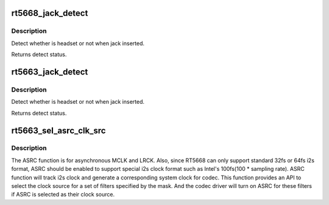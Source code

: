 .. -*- coding: utf-8; mode: rst -*-
.. src-file: sound/soc/codecs/rt5663.c

.. _`rt5668_jack_detect`:

rt5668_jack_detect
==================

.. c:function:: int rt5668_jack_detect(struct snd_soc_codec *codec, int jack_insert)

    Detect headset.

    :param struct snd_soc_codec \*codec:
        SoC audio codec device.

    :param int jack_insert:
        Jack insert or not.

.. _`rt5668_jack_detect.description`:

Description
-----------

Detect whether is headset or not when jack inserted.

Returns detect status.

.. _`rt5663_jack_detect`:

rt5663_jack_detect
==================

.. c:function:: int rt5663_jack_detect(struct snd_soc_codec *codec, int jack_insert)

    Detect headset.

    :param struct snd_soc_codec \*codec:
        SoC audio codec device.

    :param int jack_insert:
        Jack insert or not.

.. _`rt5663_jack_detect.description`:

Description
-----------

Detect whether is headset or not when jack inserted.

Returns detect status.

.. _`rt5663_sel_asrc_clk_src`:

rt5663_sel_asrc_clk_src
=======================

.. c:function:: int rt5663_sel_asrc_clk_src(struct snd_soc_codec *codec, unsigned int filter_mask, unsigned int clk_src)

    select ASRC clock source for a set of filters

    :param struct snd_soc_codec \*codec:
        SoC audio codec device.

    :param unsigned int filter_mask:
        mask of filters.

    :param unsigned int clk_src:
        clock source

.. _`rt5663_sel_asrc_clk_src.description`:

Description
-----------

The ASRC function is for asynchronous MCLK and LRCK. Also, since RT5668 can
only support standard 32fs or 64fs i2s format, ASRC should be enabled to
support special i2s clock format such as Intel's 100fs(100 \* sampling rate).
ASRC function will track i2s clock and generate a corresponding system clock
for codec. This function provides an API to select the clock source for a
set of filters specified by the mask. And the codec driver will turn on ASRC
for these filters if ASRC is selected as their clock source.

.. This file was automatic generated / don't edit.

